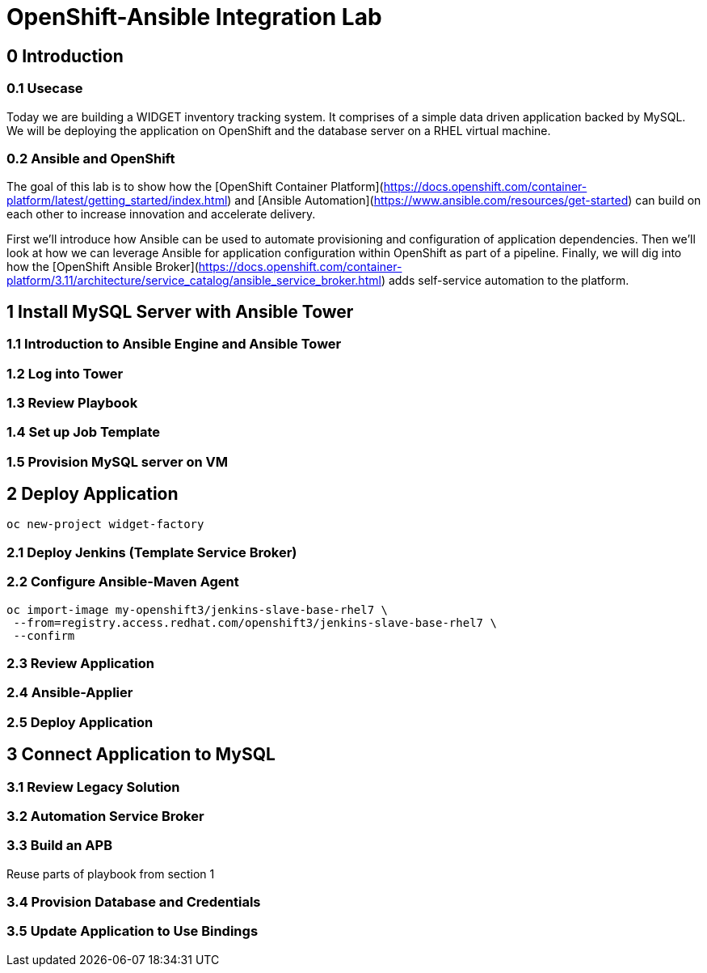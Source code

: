= OpenShift-Ansible Integration Lab

== 0 Introduction

=== 0.1 Usecase

Today we are building a WIDGET inventory tracking system. It comprises of a simple
data driven application backed by MySQL. We will be deploying the application on OpenShift
and the database server on a RHEL virtual machine. 

=== 0.2 Ansible and OpenShift

The goal of this lab is to show how the [OpenShift Container Platform](https://docs.openshift.com/container-platform/latest/getting_started/index.html)
and [Ansible Automation](https://www.ansible.com/resources/get-started) can build on
each other to increase innovation and accelerate delivery.

First we'll introduce how Ansible can be used to automate provisioning and configuration
of application dependencies. Then we'll look at how we can leverage Ansible for application
configuration within OpenShift as part of a pipeline. Finally, we will dig into how the
[OpenShift Ansible Broker](https://docs.openshift.com/container-platform/3.11/architecture/service_catalog/ansible_service_broker.html)
adds self-service automation to the platform.

== 1 Install MySQL Server with Ansible Tower

=== 1.1 Introduction to Ansible Engine and Ansible Tower

=== 1.2 Log into Tower

=== 1.3 Review Playbook

=== 1.4 Set up Job Template

=== 1.5 Provision MySQL server on VM

== 2 Deploy Application

`oc new-project widget-factory`

=== 2.1 Deploy Jenkins (Template Service Broker)

=== 2.2 Configure Ansible-Maven Agent

```
oc import-image my-openshift3/jenkins-slave-base-rhel7 \
 --from=registry.access.redhat.com/openshift3/jenkins-slave-base-rhel7 \
 --confirm
```

=== 2.3 Review Application

=== 2.4 Ansible-Applier

=== 2.5 Deploy Application

== 3 Connect Application to MySQL

=== 3.1 Review Legacy Solution

=== 3.2 Automation Service Broker

=== 3.3 Build an APB

Reuse parts of playbook from section 1

=== 3.4 Provision Database and Credentials

=== 3.5 Update Application to Use Bindings